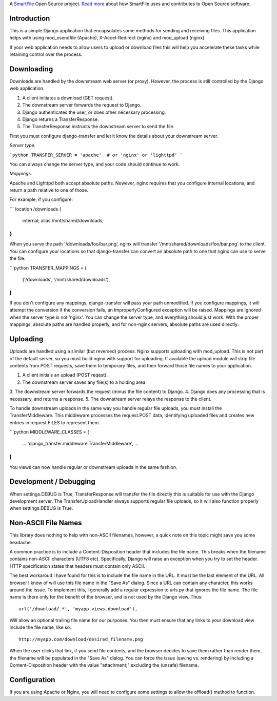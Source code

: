 A `SmartFile`_ Open Source project. `Read more`_ about how SmartFile
uses and contributes to Open Source software.

.. figure:: http://www.smartfile.com/images/logo.jpg
   :alt: SmartFile

Introduction
------------

This is a simple Django application that encapsulates some methods for
sending and receiving files. This application helps with using mod_xsendfile
(Apache), X-Accel-Redirect (nginx) and mod_upload (nginx).

If your web application needs to allow users to upload or download files
this will help you accelerate these tasks while retaining control over
the process.

Downloading
-----------

Downloads are handled by the downstream web server (or proxy). However,
the process is still controlled by the Django web application.

1. A client initiates a download (GET request).
2. The downstream server forwards the request to Django.
3. Django authenticates the user, or does other necessary processing.
4. Django returns a TransferResponse.
5. The TransferResponse instructs the downstream server to send the file.

First you must configure django-transfer and let it know the details
about your downstream server.

*Server type.*

```python
TRANSFER_SERVER = 'apache'  # or 'nginx' or 'lighttpd'
```

You can always change the server type, and your code should continue
to work.

*Mappings.*

Apache and Lighttpd both accept absolute paths. Nowever, nginx requires
that you configure internal locations, and return a path relative to
one of those.

For example, if you configure:

```
location /downloads {
    internal;
    alias /mnt/shared/downloads;
}
```

When you serve the path '/downloads/foo/bar.png', nginx will transfer
'/mnt/shared/downloads/foo/bar.png' to the client. You can configure
your locations so that django-transfer can convert an absolute path
to one that nginx can use to serve the file.

```python
TRANSFER_MAPPINGS = (
    ('/downloads', '/mnt/shared/downloads'),
)
```

If you don't configure any mappings, django-transfer will pass your
path unmodified. If you configure mappings, it will attempt the
conversion if the conversion fails, an ImproperlyConfigured
exception will be raised. Mappings are ignored when the server type
is not 'nginx'. You can change the server type, and everything
should just work. With the proper mappings, absolute paths are
handled properly, and for non-nginx servers, absolute paths are
used directly.

Uploading
---------

Uploads are handled using a similar (but reversed) process. Nginx
supports uploading with mod_upload. This is not part of the default
server, so you must build nginx with support for uploading. If available
the upload module will strip file contents from POST requests, save
them to temporary files, and then forward those file names to your
application.

1. A client initials an upload (POST reqest).
2. The downstream server saves any file(s) to a holding area.
3. The downstream server forwards the request (minus the file content) to
Django.
4. Django does any processing that is necessary, and returns a response.
5. The downstream server relays the response to the client.

To handle downstream uploads in the same way you handle regular file
uploads, you must install the TransferMiddleware. This middleware
processes the request.POST data, identifying uploaded files and
creates new entries in request.FILES to represent them.

```python
MIDDLEWARE_CLASSES = (
    ...
    'django_transfer.middleware.TransferMiddleware',
    ...
)
```

You views can now handle regular or downstream uploads in the same fashion.

Development / Debugging
-----------------------

When settings.DEBUG is True, TransferResponse will transfer the file directly
this is suitable for use with the Django development server. The
TransferUploadHandler always supports regular file uploads, so it will
also function properly when settings.DEBUG is True.

Non-ASCII File Names
--------------------

This library does nothing to help with non-ASCII filenames, however, a
quick note on this topic might save you some headache.

A common practice is to include a Content-Disposition header that
includes the file name. This breaks when the filename contains non-ASCII
characters (UTF8 etc). Specifically, Django will raise an exception when
you try to set the header. HTTP specification states that headers must
contain only ASCII.

The best workaroud I have found for this is to include the file name in
the URL. It must be the last element of the URL. All browser I know of
will use this file name in the "Save As" dialog. Since a URL can contain
any character, this works around the issue. To implement this, I
generally add a regular expression to urls.py that ignores the file name.
The file name is there only for the benefit of the browser, and is not
used by the Django view. Thus::

    url('/download/.*', 'myapp.views.download'),

Will allow an optional trailing file name for our purposes. You then must
ensure that any links to your download view include the file name, like so::

    http://myapp.com/download/desired_filename.png

When the user clicks that link, if you send file contents, and the browser
decides to save them rather than render them, the filename will be
populated in the "Save As" dialog. You can force the issue (saving vs.
rendering) by including a Content-Disposition header with the value
"attachment;" excluding the (unsafe) filename.

Configuration
-------------

If you are using Apache or Nginx, you will need to configure some settings
to allow the offload() method to function.


.. _SmartFile: http://www.smartfile.com/
.. _Read more: http://www.smartfile.com/open-source.html
